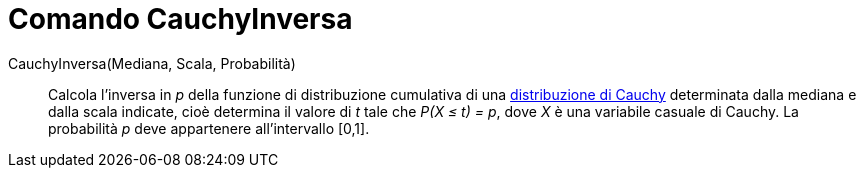 = Comando CauchyInversa

CauchyInversa(Mediana, Scala, Probabilità)::
  Calcola l'inversa in _p_ della funzione di distribuzione cumulativa di una
  http://en.wikipedia.org/wiki/it:Distribuzione_di_Cauchy[distribuzione di Cauchy] determinata dalla mediana e dalla
  scala indicate, cioè determina il valore di _t_ tale che _P(X ≤ t) = p_, dove _X_ è una variabile casuale di Cauchy.
  La probabilità _p_ deve appartenere all'intervallo [0,1].

